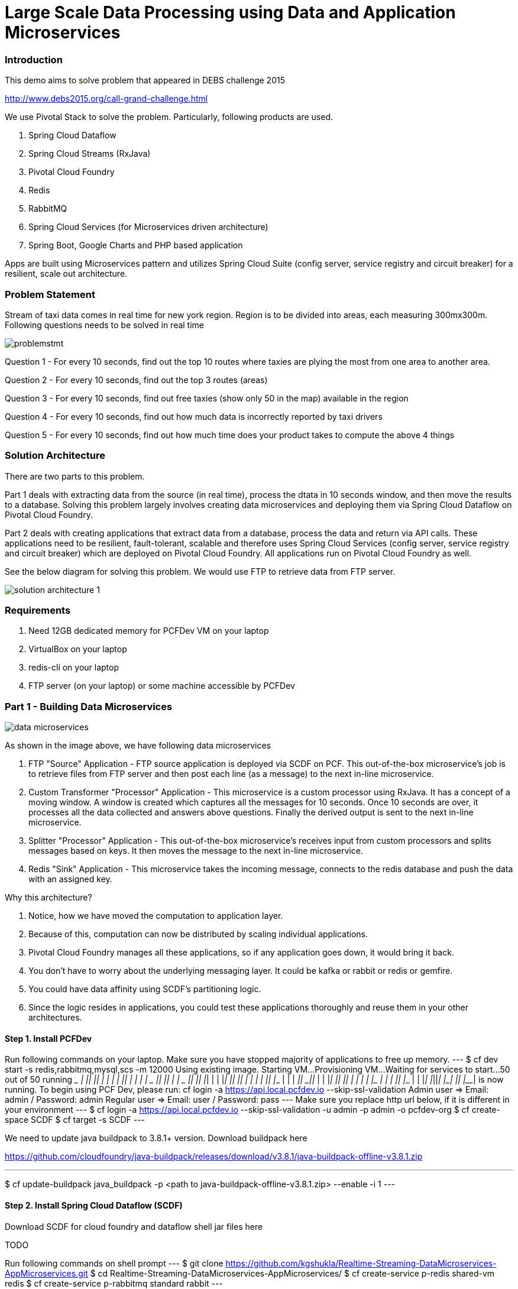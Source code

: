 = Large Scale Data Processing using Data and Application Microservices

=== Introduction

This demo aims to solve problem that appeared in DEBS challenge 2015

http://www.debs2015.org/call-grand-challenge.html

We use Pivotal Stack to solve the problem. Particularly, following products are used.

1. Spring Cloud Dataflow
2. Spring Cloud Streams (RxJava)
3. Pivotal Cloud Foundry
4. Redis
5. RabbitMQ
8. Spring Cloud Services (for Microservices driven architecture)
7. Spring Boot, Google Charts and PHP based application

Apps are built using Microservices pattern and utilizes Spring Cloud Suite (config server, service registry and circuit breaker) for a resilient, scale out architecture.

=== Problem Statement

Stream of taxi data comes in real time for new york region. Region is to be divided into areas, each measuring 300mx300m. Following questions needs to be solved in real time


image::images/problemstmt.jpg[]


Question 1 - For every 10 seconds, find out the top 10 routes where taxies are plying the most from one area to another area.

Question 2 - For every 10 seconds, find out the top 3 routes (areas) 

Question 3 - For every 10 seconds, find out free taxies (show only 50 in the map) available in the region

Question 4 - For every 10 seconds, find out how much data is incorrectly reported by taxi drivers

Question 5 - For every 10 seconds, find out how much time does your product takes to compute the above 4 things

=== Solution Architecture

There are two parts to this problem. 

Part 1 deals with extracting data from the source (in real time), process the dtata in 10 seconds window, and then move the results to a database. Solving this problem largely involves creating data microservices and deploying them via Spring Cloud Dataflow on Pivotal Cloud Foundry. 

Part 2 deals with creating applications that extract data from a database, process the data and return via API calls. These applications need to be resilient, fault-tolerant, scalable and therefore uses Spring Cloud Services (config server, service registry and circuit breaker) which are deployed on Pivotal Cloud Foundry. All applications run on Pivotal Cloud Foundry as well.

See the below diagram for solving this problem. We would use FTP to retrieve data from FTP server.


image::images/solution_architecture_1.jpg[]

=== Requirements
1. Need 12GB dedicated memory for PCFDev VM on your laptop
2. VirtualBox on your laptop
3. redis-cli on your laptop
4. FTP server (on your laptop) or some machine accessible by PCFDev

=== Part 1 - Building Data Microservices

image::images/data_microservices.png[]

As shown in the image above, we have following data microservices

1. FTP "Source" Application - FTP source application is deployed via SCDF on PCF. This out-of-the-box microservice's job is to retrieve files from FTP server and then post each line (as a message) to the next in-line microservice.

2. Custom Transformer "Processor" Application - This microservice is a custom processor using RxJava. It has a concept of a moving window. A window is created which captures all the messages for 10 seconds. Once 10 seconds are over, it processes all the data collected and answers above questions. Finally the derived output is sent to the next in-line microservice.

3. Splitter "Processor" Application - This out-of-the-box microservice's receives input from custom processors and splits messages based on keys. It then moves the message to the next in-line microservice.

4. Redis "Sink" Application - This microservice takes the incoming message, connects to the redis database and push the data with an assigned key.

Why this architecture?

1. Notice, how we have moved the computation to application layer.
2. Because of this, computation can now be distributed by scaling individual applications.
3. Pivotal Cloud Foundry manages all these applications, so if any application goes down, it would bring it back.
4. You don't have to worry about the underlying messaging layer. It could be kafka or rabbit or redis or gemfire.
5. You could have data affinity using SCDF's partitioning logic.
6. Since the logic resides in applications, you could test these applications thoroughly and reuse them in your other architectures.

==== Step 1. Install PCFDev
Run following commands on your laptop. Make sure you have stopped majority of applications to free up memory.
---
$ cf dev start -s redis,rabbitmq,mysql,scs -m 12000
Using existing image.
Starting VM...
Provisioning VM...
Waiting for services to start...
50 out of 50 running
 _______  _______  _______    ______   _______  __   __
 |       ||       ||       |  |      | |       ||  | |  |
 |    _  ||       ||    ___|  |  _    ||    ___||  |_|  |
 |   |_| ||       ||   |___   | | |   ||   |___ |       |
 |    ___||      _||    ___|  | |_|   ||    ___||       |
 |   |    |     |_ |   |      |       ||   |___  |     |
 |___|    |_______||___|      |______| |_______|  |___|
 is now running.
 To begin using PCF Dev, please run:
    cf login -a https://api.local.pcfdev.io --skip-ssl-validation
    Admin user => Email: admin / Password: admin
    Regular user => Email: user / Password: pass
---
Make sure you replace http url below, if it is different in your environment
---
$ cf login -a https://api.local.pcfdev.io --skip-ssl-validation -u admin -p admin -o pcfdev-org
$ cf create-space SCDF
$ cf target -s SCDF
---

We need to update java buildpack to 3.8.1+ version. Download buildpack here

https://github.com/cloudfoundry/java-buildpack/releases/download/v3.8.1/java-buildpack-offline-v3.8.1.zip

---
$ cf update-buildpack java_buildpack -p <path to java-buildpack-offline-v3.8.1.zip> --enable -i 1
---

==== Step 2. Install Spring Cloud Dataflow (SCDF)
Download SCDF for cloud foundry and dataflow shell jar files here

TODO

Run following commands on shell prompt
---
$ git clone https://github.com/kgshukla/Realtime-Streaming-DataMicroservices-AppMicroservices.git
$ cd Realtime-Streaming-DataMicroservices-AppMicroservices/
$ cf create-service p-redis shared-vm redis
$ cf create-service p-rabbitmq standard rabbit
---

Replace below "path" to the cloud foundry jar file and run
---
$ cf push -f manifest-scdf.yml --no-start -p <path to spring-cloud-dataflow-server-cloudfoundry-1.0.0.RELEASE.jar file> -k 1500M
$ cf start dataflow-server
---

==== Step 3. Compile rxjava-taxi-processor Processor Application
Run following commands -
---
$ cd raxjava-taxi-processor
$ mvn package
$ cd staticdir
$ cp ../target/spring-cloud-stream-rxjava-taxi-rabbit-1.1.1.RELEASE-exec.jar .
$ cf push
---

Goto http://rxjavataxi-jar.local.pcfdev.io/ and copy the URL of the JAR File. We need it later to upload this jar file

==== Step 4. Start SCDF Client
Run following commands. Make sure you replace url of dataflow-server application if it is different - 
---
$ java -jar spring-cloud-dataflow-shell-1.0.0.RELEASE.jar
server-unknown:>dataflow config server http://dataflow-server.local.pcfdev.io
dataflow:>app import --uri http://bit.ly/stream-applications-rabbit-maven
---
Test a sample stream. We would deploy time "source" application that will output time every 1 second. The ouput would go to log "sink" application that would print whatever output it gets into its syslog.

On dataflow prompt, run following -
---
dataflow:>stream create --name test --definition "time | log" --deploy
---

Wait for deployment. It might take some time to complete. Once completed run the following commands on shell prompt -

---
$ cf apps 
Getting apps in org pcfdev-org / space SCDF as admin...
OK

name                                requested state   instances   memory   disk   urls
dataflow-server                     started           1/1         2G       1G     dataflow-server.local2.pcfdev.io
rxjavataxi-jar                      started           1/1         300M     512M   rxjavataxi-jar.local2.pcfdev.io
dataflow-lithaemic-thew-test-log    started           1/1         400M     1G     dataflow-lithaemic-thew-test-log.local2.pcfdev.io
dataflow-lithaemic-thew-test-time   started           1/1         400M     1G     dataflow-lithaemic-thew-test-time.local2.pcfdev.io

$ cf logs dataflow-lithaemic-thew-test-log
Connected, tailing logs for app dataflow-lithaemic-thew-test-log in org pcfdev-org / space SCDF as admin...

2016-10-03T09:39:28.35+0800 [APP/0]      OUT 2016-10-03 01:39:28.353  INFO 21 --- [est.time.test-1] log.sink   : 10/03/16 01:39:28
2016-10-03T09:39:29.35+0800 [APP/0]      OUT 2016-10-03 01:39:29.357  INFO 21 --- [est.time.test-1] log.sink   : 10/03/16 01:39:29
2016-10-03T09:39:30.38+0800 [APP/0]      OUT 2016-10-03 01:39:30.379  INFO 21 --- [est.time.test-1] log.sink   : 10/03/16 01:39:30
---

Destroy the stream now 
---
dataflow:>stream destroy --name test
---
Register rxjava-taxi "Processor" application. Change the URL appropriately if it different in your PCFDev env.
---
dataflow:> app register --name rxjava-taxi --type processor --uri http://rxjavataxi-jar.local.pcfdev.io/spring-cloud-stream-rxjava-taxi-rabbit-1.1.1.RELEASE-exec.jar

dataflow:> app info --id processor:rxjava-taxi
---

==== Step 5. Create and Run our Stream 

Create Redis instance and an account (key). Note down the account details. We would need it later during our stream definition.
---
$ cf create-service p-redis shared-vm redis-taxi
$ cf create-service-key redis-taxi redis-taxi-key
$ cf service-key redis-taxi redis-taxi-key
Getting key redis-taxi-key for service instance redis-taxi as admin...

{
 "host": "redis.local.pcfdev.io",
 "password": "ed4c3e65-d092-4e3a-a37d-07e4589f7f86",
 "port": 40829
}
---

Create 4 Streams for our Taxi demo
Find out IP address of your laptop. Do not use "localhost" in the --host property of ftp below
Replace passsword, host for FTP definition as well as password, host and port for redis-pubsub application below
---
dataflow:> stream create --name TAXISTREAM_1 --definition "ftp --remote-dir=/tmp/SCDF --password=***** --host=192.168.177.1 --username=shuklk2 --auto-create-local-dir=true --filename-pattern=* --mode=lines --client-mode=PASSIVE --local-dir=/tmp/rxjava | rxjava-taxi | splitter --expression=#jsonPath(payload,'$.processingInfoString') | redis-pubsub --key=processingInfo_LATEST_DATA --password=f5fa6412-4417-4fab-b488-14e8a6454a29 --host=redis.local.pcfdev.io --port=35458"
---
Create second stream, which gets data out of TAXISTREAM_1's rxjava-taxi's output. Replace password, host and port information for redis-pubsub appropriately. Notice splitter here is extracting data for "freetaxiesListString" key  -
---
dataflow:> stream create --name TAXISTREAM_2 --definition ":TAXISTREAM_1.rxjava-taxi > splitter --expression=#jsonPath(payload,'$.freetaxiesListString') | redis-pubsub --key=freeTaxies_LATEST_DATA --password=ed4c3e65-d092-4e3a-a37d-07e4589f7f86 --host=redis.local2.pcfdev.io --port=40829"
---
Create third stream, which gets data out of TAXISTREAM_1's rxjava-taxi's output. Replace password, host and port information for redis-pubsub appropriately. Notice splitter here is extracting data for "top10routesString" key  -
---
dataflow:> stream create --name TAXISTREAM_3 --definition ":TAXISTREAM_1.rxjava-taxi > splitter --expression=#jsonPath(payload,'$.top10routesString') | redis-pubsub --key=top10Routes_LATEST_DATA --password=ed4c3e65-d092-4e3a-a37d-07e4589f7f86 --host=redis.local2.pcfdev.io --port=40829" 
---
Lastly create a stream that is just printing data received from TAXISTREAM_1's rxjava-taxi to syslog
---
dataflow:> stream create --name TAXISTREAM_4 --definition ":TAXISTREAM_1.rxjava-taxi > log"
---

Once these are created, you need to deploy them one by one
---
dataflow:> stream deploy --name TAXISTREAM_4
dataflow:> stream deploy --name TAXISTREAM_3
dataflow:> stream deploy --name TAXISTREAM_2
dataflow:> stream deploy --name TAXISTREAM_1
---
Make sure, all are deployed by checking their "status" column
---
dataflow:> stream list
---
Goto shell prompt and get the name of the "log" application
---
$ cf apps;
Getting apps in org pcfdev-org / space SCDF as admin...
OK

name                                                        requested state   instances   memory   disk   urls
dataflow-server                                             started           1/1         2G       1.5G   dataflow-server.local.pcfdev.io
rxjavataxi-jar                                              started           1/1         300M     512M   rxjavataxi-jar.local.pcfdev.io
dataflow-nonconvective-sabotage-TAXISTREAM_4-log            started           1/1         400M     1G     dataflow-nonconvective-sabotage-TAXISTREAM_4-log.local.pcfdev.io
dataflow-nonconvective-sabotage-TAXISTREAM_3-redis-pubsub   started           1/1         400M     1G     dataflow-nonconvective-sabotage-TAXISTREAM_3-redis-pubsub.local.pcfdev.io
dataflow-nonconvective-sabotage-TAXISTREAM_3-splitter       started           1/1         400M     1G     dataflow-nonconvective-sabotage-TAXISTREAM_3-splitter.local.pcfdev.io
dataflow-nonconvective-sabotage-TAXISTREAM_2-redis-pubsub   started           1/1         400M     1G     dataflow-nonconvective-sabotage-TAXISTREAM_2-redis-pubsub.local.pcfdev.io
dataflow-nonconvective-sabotage-TAXISTREAM_2-splitter       started           1/1         400M     1G     dataflow-nonconvective-sabotage-TAXISTREAM_2-splitter.local.pcfdev.io
dataflow-nonconvective-sabotage-TAXISTREAM_1-redis-pubsub   started           1/1         400M     1G     dataflow-nonconvective-sabotage-TAXISTREAM_1-redis-pubsub.local.pcfdev.io
dataflow-nonconvective-sabotage-TAXISTREAM_1-splitter       started           1/1         400M     1G     dataflow-nonconvective-sabotage-TAXISTREAM_1-splitter.local.pcfdev.io
dataflow-nonconvective-sabotage-TAXISTREAM_1-rxjava-taxi    started           1/1         400M     1G     dataflow-nonconvective-sabotage-TAXISTREAM_1-rxjava-taxi.local.pcfdev.io
dataflow-nonconvective-sabotage-TAXISTREAM_1-ftp            started           1/1         400M     1G     dataflow-nonconvective-sabotage-TAXISTREAM_1-ftp.local.pcfdev.io
---
Just print the logs, and you would notice that the output changes after every 10 seconds. Whatever be the output from rxjava-taxi application, it is displayed in syslog for the log application
---
$ cf logs dataflow-nonconvective-sabotage-TAXISTREAM_4-log
2016-10-03T11:56:22.47+0800 [APP/0]      OUT 2016-10-03 03:56:22.469  INFO 18 --- [.TAXISTREAM_4-1] log.sink                                 : {"processingInfoString":"1173380|28374|616|172|","freetaxiesListString":"2789D8398CBD60E51BF7D4BC78F3D7A9,40.799335,-73.935265|27A66351B6F3872FBF696EB66FFB983C,40.761326,-73.986885|2AF58A5DD84CB1BDF128F20C7D7D24B2,40.749386,-73.992012|2DA69B9659AF1B087A3BC7D5FEF3B2B7,40.682144,-74.000290|2DE23D4516D572D83A6D8F0CD7DF13F7,40.772694,-73.952477|2E34B3CAEB763EA98BAA700EFFC78E3D,40.851303,-73.934013|2E8F02FAEDF24344D4DF461081F69719,40.737156,-73.983330|2FCB26B1A3EE7E5B8B457D74A5CEAEB8,40.786713,-73.954552|32697E6BE565538CAEB0B6421C1F6813,40.782051,-73.975670|338AA5E5CCF2B215438CE6EB2069D8F0,40.723927,-73.992561|33C5CA859B7EB35E11E63A777670DBEB,40.710972,-74.008858|36EDC01D57A6489E2DEE50734ECB327D,40.767937,-73.956024|38114212AD7C2127DE737863C465656D,40.734066,-73.989166|385FC5F391764A5E2439617893CD939D,40.788887,-73.952011|389B87D436761A3DB881F7DFCD141535,40.772522,-73.958641|39367BFD20B0D0B4EE51F070A555BF98,40.769001,-73.951973|3AB9079A089EE33D7FA7259B482770B4,40.784130,-73.977638|3B0D32434F9E18BC4040C1E6C79F4240,40.768196,-73.955727|3B6AE3CF05F34ADC91DC68D20F2EB913,40.768940,-73.985359|3B7509562B5CAF1713351D0E0C393739,40.710789,-74.005951|3C1712C40B216B3D1B658BE671C4AC1F,40.731506,-74.000946|3CACE6A20EB462544D4F0F3DA1303EDC,40.776089,-73.955498|3F390CB15E5448BDD56F97A21C564327,40.743092,-73.919724|40276740E070731293B69358A15550BC,40.671528,-73.987862|402C4787A75C94AD08745DCA8DE9014A,40.761875,-73.983124|40C58619FCA4B6298338F0D9EFB252ED,40.748688,-73.952225|4241EAF272062B8DB62C39351EDBA25A,40.710678,-74.009232|43EE741BA1397FECCE21070A51723179,40.751156,-73.990891|45E4FB0397F8D1F087B629C024ED263E,40.712536,-73.991379|479D0A450FE2536023A99C619635D570,40.760925,-73.990623|497948F23936CDE084CDE55FEC259412,40.699760,-73.939880|49A0A4465DC7BA419D2C96A642DE1471,40.768486,-73.924644|49B8CFC71F0ED39C7B3F68F603DB9D05,40.707893,-74.003677|4A18D911DE22F561086D76262E6AE42E,40.686440,-73.974586|4BA6D1DB19341443B959A08C41489864,40.722054,-73.996529|4CF1844ACD94BB5936B1774FC8B671C2,40.777954,-73.947968|4D24F4D8EF35878595044A52B098DFD2,40.729916,-73.957588|4E9A475A4114E192E07BE354E36C1B60,40.709850,-73.991943|4FDF7467A2038D09DC1089EA72CFBAD2,40.744904,-73.976212|520630AB0295AEF2B625E52300F46513,40.766411,-73.983650|54E0A7E84EAFDF6D0C70DC8E8A272FD9,40.739216,-73.982986|54EC3864DD7CB3DAEB7FF9D200EA82D4,40.754921,-73.921211|582CAF46446FA03320E5178E7BEC1E86,40.774971,-73.953064|59A0C16E586FBDD9CBA755393BC8B279,40.808048,-73.946213|5D1461EE35FACA225F7241668F963419,40.731785,-73.982170|5D2AF934389358F121B59D6DD4A33DCA,40.725376,-73.940636|5D506A80496D56D8E4F6BAA159C76DA5,40.737877,-74.009598|60B87DBDF025AE348F8286CAFE999F2C,40.676746,-73.963562|6133F218393DE520E73324B1822E0E25,40.736462,-73.987099|6204D2988E75007ADDC410D3AD59CD01,40.753407,-74.026077|","top10routesString":"{\"route\":\"c:78.82_to_c:78.82\",\"numTrips\":\"120\"}|{\"route\":\"c:78.82_to_c:78.83\",\"numTrips\":\"108\"}|{\"route\":\"c:78.82_to_c:78.81\",\"numTrips\":\"92\"}|{\"route\":\"c:78.83_to_c:78.82\",\"numTrips\":\"90\"}|{\"route\":\"c:78.82_to_c:79.81\",\"numTrips\":\"86\"}|{\"route\":\"c:78.83_to_c:78.83\",\"numTrips\":\"80\"}|{\"route\":\"c:79.80_to_c:79.80\",\"numTrips\":\"76\"}|{\"route\":\"c:78.83_to_c:79.81\",\"numTrips\":\"73\"}|{\"route\":\"c:78.81_to_c:78.81\",\"numTrips\":\"71\"}|{\"route\":\"c:78.82_to_c:77.81\",\"numTrips\":\"69\"}|"}
---

Once completed, you could undeploy all the streams, other than TAXISTREAM_1 -
---
dataflow:>stream undeploy --name TAXISTREAM_4
dataflow:>stream undeploy --name TAXISTREAM_3
dataflow:>stream undeploy --name TAXISTREAM_2
---
